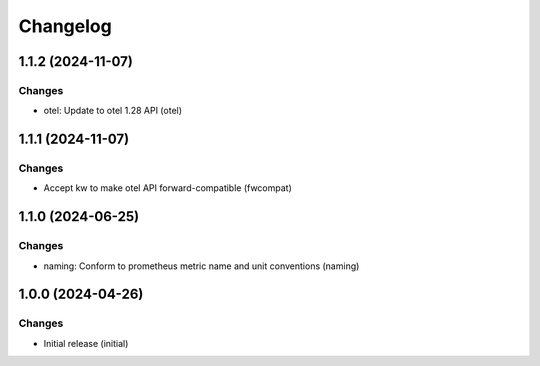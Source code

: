 Changelog
=========

.. towncrier release notes start

1.1.2 (2024-11-07)
------------------

Changes
+++++++

- otel: Update to otel 1.28 API (otel)


1.1.1 (2024-11-07)
------------------

Changes
+++++++

- Accept kw to make otel API forward-compatible (fwcompat)


1.1.0 (2024-06-25)
------------------

Changes
+++++++

- naming: Conform to prometheus metric name and unit conventions (naming)


1.0.0 (2024-04-26)
------------------

Changes
+++++++

- Initial release (initial)
